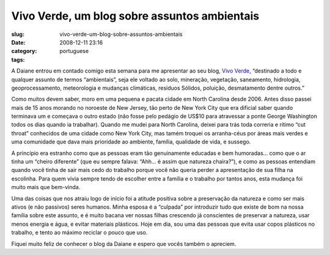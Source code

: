 Vivo Verde, um blog sobre assuntos ambientais
#############################################
:slug: vivo-verde-um-blog-sobre-assuntos-ambientais
:date: 2008-12-11 23:16
:category:
:tags: portuguese

A Daiane entrou em contado comigo esta semana para me apresentar ao seu
blog, `Vivo Verde <http://vivoverde.blogspot.com/>`__, “destinado a todo
e qualquer assunto de termos “ambientais”, seja ele voltado ao solo,
mineração, vegetação, saneamento, hidrologia, geoprocessamento,
meteorologia e mudanças climáticas, resíduos Sólidos, poluição,
desmatamento dentre outros.”

Como muitos devem saber, moro em uma pequena e pacata cidade em North
Carolina desde 2006. Antes disso passei mais de 15 anos morando no
noroeste de New Jersey, tão perto de New York City que era dificial
saber quando terminava um e começava o outro estado (não fosse pelo
pedágio de US$10 para atravessar a ponte George Washington todos os dias
quando ia trabalhar). Quando me mudei para North Carolina, deixei para
trás toda correria e rítimo “cut throat” conhecidos de uma cidade como
New York City, mas tamém troquei os arranha-céus por áreas mais verdes e
uma comunidade que dava mais prioridade ao ambiente, família, qualidade
de vida, e sussego.

A princípio era estranho como que as pessoas eram tão genuinamente
educadas e bem humoradas… como que o ar tinha um “cheiro diferente” (que
eu sempre falava: “Ahh… é assim que natureza chaira?”), e como as
pessoas entendiam quando você tinha de sair mais cedo do trabalho porque
você não queria perder a apresentação de sua filha na escolinha. Para
quem vivia sempre tendo de escolher entre a família e o trabalho por
tantos anos, esta mudança foi muito mais que bem-vinda.

Uma das coisas que nos atraiu logo de início foi a atitude positiva
sobre a preservação da natureza e como ser mais ativos (e não passivos)
seres humanos. Minha esposa é a “culpada” por introduzir tudo que existe
de bom na nossa família sobre este assunto, e é muito bacana ver nossas
filhas crescendo já conscientes de preservar a natureza, usar menos
energia e água, e evitar materiais plásticos. Hoje em dia, sou uma das
pessoas que evita usar copos plásticos no trabalho, e tento ao máximo
reciclar o pouco que uso.

Fiquei muito feliz de conhecer o blog da Daiane e espero que vocês
também o apreciem.
